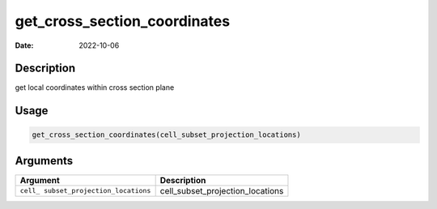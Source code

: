 =============================
get_cross_section_coordinates
=============================

:Date: 2022-10-06

Description
===========

get local coordinates within cross section plane

Usage
=====

.. code:: r

   get_cross_section_coordinates(cell_subset_projection_locations)

Arguments
=========

+-------------------------------+--------------------------------------+
| Argument                      | Description                          |
+===============================+======================================+
| ``cell_                       | cell_subset_projection_locations     |
| subset_projection_locations`` |                                      |
+-------------------------------+--------------------------------------+
